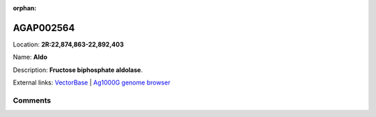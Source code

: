 :orphan:



AGAP002564
==========

Location: **2R:22,874,863-22,892,403**

Name: **Aldo**

Description: **Fructose biphosphate aldolase**.

External links:
`VectorBase <https://www.vectorbase.org/Anopheles_gambiae/Gene/Summary?g=AGAP002564>`_ |
`Ag1000G genome browser <https://www.malariagen.net/apps/ag1000g/phase1-AR3/index.html?genome_region=2R:22874863-22892403#genomebrowser>`_





Comments
--------


.. raw:: html

    <div id="disqus_thread"></div>
    <script>
    
    var disqus_config = function () {
        this.page.identifier = '/gene/AGAP002564';
    };
    
    (function() { // DON'T EDIT BELOW THIS LINE
    var d = document, s = d.createElement('script');
    s.src = 'https://agam-selection-atlas.disqus.com/embed.js';
    s.setAttribute('data-timestamp', +new Date());
    (d.head || d.body).appendChild(s);
    })();
    </script>
    <noscript>Please enable JavaScript to view the <a href="https://disqus.com/?ref_noscript">comments.</a></noscript>


